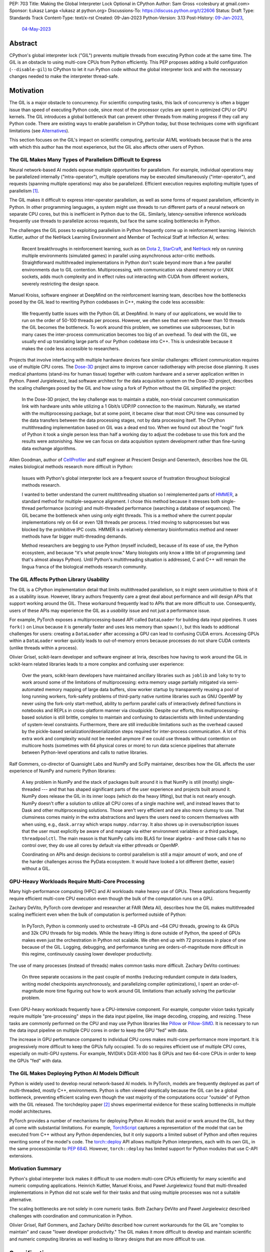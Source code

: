 PEP: 703
Title: Making the Global Interpreter Lock Optional in CPython
Author: Sam Gross <colesbury at gmail.com>
Sponsor: Łukasz Langa <lukasz at python.org>
Discussions-To: https://discuss.python.org/t/22606
Status: Draft
Type: Standards Track
Content-Type: text/x-rst
Created: 09-Jan-2023
Python-Version: 3.13
Post-History: `09-Jan-2023 <https://discuss.python.org/t/22606>`__,
              `04-May-2023 <https://discuss.python.org/t/26503>`__


Abstract
========

CPython's global interpreter lock ("GIL") prevents multiple threads
from executing Python code at the same time.  The GIL is an obstacle
to using multi-core CPUs from Python efficiently.  This PEP proposes
adding a build configuration (``--disable-gil``) to CPython to let it
run Python code without the global interpreter lock and with the
necessary changes needed to make the interpreter thread-safe.

Motivation
==========

The GIL is a major obstacle to concurrency.  For scientific computing
tasks, this lack of concurrency is often a bigger issue than speed of
executing Python code, since most of the processor cycles are spent
in optimized CPU or GPU kernels.  The GIL introduces a global
bottleneck that can prevent other threads from making progress if
they call any Python code.  There are existing ways to enable
parallelism in CPython today, but those techniques come with
significant limitations (see `Alternatives`_).

This section focuses on the GIL's impact on scientific computing,
particular AI/ML workloads because that is the area with which this
author has the most experience, but the GIL also affects other users
of Python.


The GIL Makes Many Types of Parallelism Difficult to Express
------------------------------------------------------------

Neural network-based AI models expose multiple opportunities for
parallelism.  For example, individual operations may be parallelized
internally ("intra-operator"), multiple operations may be executed
simultaneously ("inter-operator"), and requests (spanning multiple
operations) may also be parallelized.  Efficient execution requires
exploiting multiple types of parallelism [#yuemmwang2019]_.

The GIL makes it difficult to express inter-operator parallelism, as
well as some forms of request parallelism, efficiently in Python. In
other programming languages, a system might use threads to run
different parts of a neural network on separate CPU cores, but this is
inefficient in Python due to the GIL. Similarly, latency-sensitive
inference workloads frequently use threads to parallelize across
requests, but face the same scaling bottlenecks in Python.

The challenges the GIL poses to exploiting parallelism in Python
frequently come up in reinforcement learning.  Heinrich Kuttler,
author of the NetHack Learning Environment and Member of Technical
Staff at Inflection AI, writes:

  Recent breakthroughs in reinforcement learning, such as on `Dota
  2`_, `StarCraft`_, and `NetHack`_ rely on running multiple
  environments (simulated games) in parallel using asynchronous
  actor-critic methods. Straightforward multithreaded implementations
  in Python don't scale beyond more than a few parallel environments
  due to GIL contention. Multiprocessing, with communication via
  shared memory or UNIX sockets, adds much complexity and in effect
  rules out interacting with CUDA from different workers, severely
  restricting the design space.

.. _Dota 2: https://openai.com/five/
.. _StarCraft: https://www.deepmind.com/blog/alphastar-grandmaster-level-in-starcraft-ii-using-multi-agent-reinforcement-learning
.. _NetHack: https://ai.facebook.com/blog/nethack-learning-environment-to-advance-deep-reinforcement-learning/

Manuel Kroiss, software engineer at DeepMind on the reinforcement
learning team, describes how the bottlenecks posed by the GIL lead to
rewriting Python codebases in C++, making the code less accessible:

  We frequently battle issues with the Python GIL at DeepMind. In many
  of our applications, we would like to run on the order of 50-100
  threads per process. However, we often see that even with fewer
  than 10 threads the GIL becomes the bottleneck. To work around this
  problem, we sometimes use subprocesses, but in many cases the
  inter-process communication becomes too big of an overhead.  To
  deal with the GIL, we usually end up translating large parts of our
  Python codebase into C++. This is undesirable because it makes the
  code less accessible to researchers.


Projects that involve interfacing with multiple hardware devices face
similar challenges: efficient communication requires use of multiple
CPU cores.  The `Dose-3D`_ project aims to improve cancer
radiotherapy with precise dose planning.  It uses medical phantoms
(stand-ins for human tissue) together with custom hardware and a
server application written in Python.  Paweł Jurgielewicz, lead
software architect for the data acquisition system on the Dose-3D
project, describes the scaling challenges posed by the GIL and how
using a fork of Python without the GIL simplified the project:

  In the Dose-3D project, the key challenge was to maintain a stable,
  non-trivial concurrent communication link with hardware units while
  utilizing a 1 Gbit/s UDP/IP connection to the maximum. Naturally,
  we started with the multiprocessing package, but at some point, it
  became clear that most CPU time was consumed by the data transfers
  between the data processing stages, not by data processing itself.
  The CPython multithreading implementation based on GIL was a dead
  end too. When we found out about the "nogil" fork of Python it took
  a single person less than half a working day to adjust the codebase
  to use this fork and the results were astonishing. Now we can focus
  on data acquisition system development rather than fine-tuning data
  exchange algorithms.

.. _Dose-3D: https://dose3d.fis.agh.edu.pl/en/projekt-dose-3d-z-programu-team-net-fnp-eng/


Allen Goodman, author of `CellProfiler`_ and staff engineer at
Prescient Design and Genentech, describes how the GIL makes
biological methods research more difficult in Python:

  Issues with Python's global interpreter lock are a frequent source
  of frustration throughout biological methods research.

  I wanted to better understand the current multithreading situation
  so I reimplemented parts of `HMMER`_, a standard method for
  multiple-sequence alignment. I chose this method because it
  stresses both single-thread performance (scoring) and
  multi-threaded performance (searching a database of sequences). The
  GIL became the bottleneck when using only eight threads. This is a
  method where the current popular implementations rely on 64 or
  even 128 threads per process. I tried moving to subprocesses but
  was blocked by the prohibitive IPC costs.  HMMER is a relatively
  elementary bioinformatics method and newer methods have far bigger
  multi-threading demands.

  Method researchers are begging to use Python (myself included),
  because of its ease of use, the Python ecosystem, and because "it's
  what people know."  Many biologists only know a little bit of
  programming (and that's almost always Python). Until Python's
  multithreading situation is addressed, C and C++ will remain the
  lingua franca of the biological methods research community.

.. _CellProfiler: https://cellprofiler.org/
.. _HMMER: http://hmmer.org/


The GIL Affects Python Library Usability
----------------------------------------

The GIL is a CPython implementation detail that limits multithreaded
parallelism, so it might seem unintuitive to think of it as a
usability issue.  However, library authors frequently care a great
deal about performance and will design APIs that support working
around the GIL.  These workaround frequently lead to APIs that are
more difficult to use.  Consequently, users of these APIs may
experience the GIL as a *usability* issue and not just a performance
issue.

For example, PyTorch exposes a multiprocessing-based API called
``DataLoader`` for building data input pipelines.  It uses ``fork()``
on Linux because it is generally faster and uses less memory
than ``spawn()``, but this leads to additional challenges for users:
creating a ``DataLoader`` after accessing a GPU can lead to confusing
CUDA errors.  Accessing GPUs within a ``DataLoader`` worker quickly
leads to out-of-memory errors because processes do not share CUDA
contexts (unlike threads within a process).

Olivier Grisel, scikit-learn developer and software engineer at Inria,
describes how having to work around the GIL in scikit-learn related
libraries leads to a more complex and confusing user experience:

  Over the years, scikit-learn developers have maintained ancillary
  libraries such as ``joblib`` and ``loky`` to try to work around some
  of the limitations of multiprocessing: extra memory usage partially
  mitigated via semi-automated memory mapping of large data buffers,
  slow worker startup by transparently reusing a pool of long
  running workers, fork-safety problems of third-party native runtime
  libraries such as GNU OpenMP by never using the fork-only
  start-method, ability to perform parallel calls of interactively
  defined functions in notebooks and REPLs in cross-platform manner
  via cloudpickle. Despite our efforts, this multiprocessing-based
  solution is still brittle, complex to maintain and confusing to
  datascientists with limited understanding of system-level
  constraints. Furthermore, there are still irreducible limitations
  such as the overhead caused by the pickle-based
  serialization/deserialization steps required for inter-process
  communication. A lot of this extra work and complexity would not be
  needed anymore if we could use threads without contention on
  multicore hosts (sometimes with 64 physical cores or more) to run
  data science pipelines that alternate between Python-level
  operations and calls to native libraries.

Ralf Gommers, co-director of Quansight Labs and NumPy and SciPy
maintainer, describes how the GIL affects the user experience of
NumPy and numeric Python libraries:

  A key problem in NumPy and the stack of packages built around it is
  that NumPy is still (mostly) single-threaded --- and that has shaped
  significant parts of the user experience and projects built around
  it. NumPy does release the GIL in its inner loops (which do the
  heavy lifting), but that is not nearly enough. NumPy doesn't offer
  a solution to utilize all CPU cores of a single machine well, and
  instead leaves that to Dask and other multiprocessing solutions.
  Those aren't very efficient and are also more clumsy to use. That
  clumsiness comes mainly in the extra abstractions and layers the
  users need to concern themselves with when using, e.g.,
  ``dask.array`` which wraps ``numpy.ndarray``. It also shows up in
  oversubscription issues that the user must explicitly be aware of
  and manage via either environment variables or a third package,
  ``threadpoolctl``. The main reason is that NumPy calls into BLAS
  for linear algebra - and those calls it has no control over, they
  do use all cores by default via either pthreads or OpenMP.

  Coordinating on APIs and design decisions to control parallelism is
  still a major amount of work, and one of the harder challenges
  across the PyData ecosystem. It would have looked a lot different
  (better, easier) without a GIL.


GPU-Heavy Workloads Require Multi-Core Processing
-------------------------------------------------

Many high-performance computing (HPC) and AI workloads make heavy use
of GPUs.  These applications frequently require efficient multi-core
CPU execution even though the bulk of the computation runs on a GPU.

Zachary DeVito, PyTorch core developer and researcher at FAIR
(Meta AI), describes how the GIL makes multithreaded scaling
inefficient even when the bulk of computation is performed outside of
Python:

  In PyTorch, Python is commonly used to orchestrate ~8 GPUs and ~64
  CPU threads, growing to 4k GPUs and 32k CPU threads for big models.
  While the heavy lifting is done outside of Python, the speed of
  GPUs makes even just the orchestration in Python not scalable. We
  often end up with 72 processes in place of one because of the GIL.
  Logging, debugging, and performance tuning are orders-of-magnitude
  more difficult in this regime, continuously causing lower developer
  productivity.

The use of many processes (instead of threads) makes common tasks more
difficult. Zachary DeVito continues:

  On three separate occasions in the past couple of months
  (reducing redundant compute in data loaders, writing model
  checkpoints asynchronously, and parallelizing compiler
  optimizations), I spent an order-of-magnitude more time figuring
  out how to work around GIL limitations than actually solving the
  particular problem.

Even GPU-heavy workloads frequently have a CPU-intensive component.
For example, computer vision tasks typically require
multiple "pre-processing" steps in the data input pipeline, like
image decoding, cropping, and resizing.  These tasks are commonly
performed on the CPU and may use Python libraries like `Pillow`_
or `Pillow-SIMD`_.  It is necessary to run the data input pipeline
on multiple CPU cores in order to keep the GPU "fed" with data.

The increase in GPU performance compared to individual CPU cores makes
multi-core performance more important.  It is progressively more
difficult to keep the GPUs fully occupied.  To do so requires efficient
use of multiple CPU cores, especially on multi-GPU systems.  For
example, NVIDIA's DGX-A100 has 8 GPUs and two 64-core CPUs in order to
keep the GPUs "fed" with data.

.. _Pillow: https://pillow.readthedocs.io/en/stable/
.. _Pillow-SIMD: https://github.com/uploadcare/pillow-simd


The GIL Makes Deploying Python AI Models Difficult
--------------------------------------------------

Python is widely used to develop neural network-based AI models.  In
PyTorch, models are frequently deployed as part of multi-threaded,
mostly C++, environments.  Python is often viewed skeptically
because the GIL can be a global bottleneck, preventing efficient
scaling even though the vast majority of the computations
occur "outside" of Python with the GIL released.  The torchdeploy
paper [#torchdeploy]_ shows experimental evidence for these scaling
bottlenecks in multiple model architectures.

PyTorch provides a number of mechanisms for deploying Python AI
models that avoid or work around the GIL, but they all come with
substantial limitations.  For example, `TorchScript
<https://pytorch.org/docs/stable/jit.html>`_ captures a
representation of the model that can be executed from C++ without any
Python dependencies, but it only supports a limited subset of Python
and often requires rewriting some of the model's code.  The
`torch::deploy <https://pytorch.org/docs/stable/package.html>`_ API
allows multiple Python interpreters, each with its own GIL, in the
same process(similar to :pep:`684`).  However, ``torch::deploy`` has
limited support for Python modules that use C-API extensions.


Motivation Summary
------------------

Python's global interpreter lock makes it difficult to use modern
multi-core CPUs efficiently for many scientific and numeric computing
applications.  Heinrich Kuttler, Manuel Kroiss, and Paweł
Jurgielewicz found that multi-threaded implementations in Python did
not scale well for their tasks and that using multiple processes
was not a suitable alternative.

The scaling bottlenecks are not solely in core numeric tasks. Both
Zachary DeVito and Paweł Jurgielewicz described challenges with
coordination and communication in Python.

Olivier Grisel, Ralf Gommers, and Zachary DeVito described how current
workarounds for the GIL are "complex to maintain" and cause "lower
developer productivity."  The GIL makes it more difficult to develop
and maintain scientific and numeric computing libraries as well
leading to library designs that are more difficult to use.



Specification
=============

Build Configuration Changes
---------------------------

The global interpreter lock will remain the default for CPython builds
and python.org downloads. A new build configuration flag,
``--disable-gil`` will be added to the configure script that will build
CPython with support for running without the global interpreter lock.

When built with ``--disable-gil``, CPython will define the ``Py_NOGIL``
macro in Python/patchlevel.h.  The ABI tag will include the letter "t"
(for "threading").

The ``--disable-gil`` builds of CPython will still support optionally
running with the GIL enabled at runtime (see `PYTHONGIL Environment
Variable`_ and `Py_mod_gil Slot`_).

Overview of CPython Changes
---------------------------

Removing the global interpreter lock requires substantial changes to
CPython internals, but relatively few changes to the public Python
and C APIs. This section describes the required changes to the
CPython implementation followed by the proposed API changes.

The implementation changes can be grouped into the following four
categories:

* Reference counting
* Memory management
* Container thread-safety
* Locking and atomic APIs

Reference Counting
------------------

Removing the GIL requires changes to CPython's
reference counting implementation to make it thread-safe.
Furthermore, it needs to have low execution overhead and allow for
efficient scaling with multiple threads. This PEP proposes a
combination of three techniques to address these constraints. The
first is a switch from plain non-atomic reference counting to biased
reference counting, which is a thread-safe reference counting
technique with lower execution overhead than plain atomic reference
counting. The other two techniques are immortalization and a limited
form of deferred reference counting; they address some of the
multi-threaded scalability issues with reference counting by avoiding
some reference count modifications.

Biased reference counting (BRC) is a technique first described in 2018
by Jiho Choi, Thomas Shull, and Josep Torrellas [#brc]_. It is based on the
observation that most objects are only accessed by a single thread,
even in multi-threaded programs. Each object is associated with an
owning thread (the thread that created it). Reference counting
operations from the owning thread use non-atomic instructions to
modify a "local" reference count. Other threads use atomic
instructions to modify a "shared" reference count. This design avoids
many atomic read-modify-write operations that are expensive on
contemporary processors.

The implementation of BRC proposed in this PEP largely matches the
original description of biased reference counting, but differs in
details like the size of reference counting fields and special bits in
those fields. BRC requires storing three pieces of information in each
object's header: the "local" reference count, the "shared" reference
count, and the identifier of the owning thread.  The BRC paper packs
these three things into a single 64-bit field.  This PEP proposes using
three separate fields in each object's header to avoid potential issues
due to reference count overflow.  Additionally, the PEP supports a
faster deallocation path that avoids an atomic operation in the common
case.

The proposed ``PyObject`` struct (also called ``struct _object``) is
below:

.. code-block:: c

  struct _object {
    _PyObject_HEAD_EXTRA
    uintptr_t ob_tid;         // owning thread id (4-8 bytes)
    uint16_t __padding;       // reserved for future use (2 bytes)
    PyMutex ob_mutex;         // per-object mutex (1 byte)
    uint8_t ob_gc_bits;       // GC fields (1 byte)
    uint32_t ob_ref_local;    // local reference count (4 bytes)
    Py_ssize_t ob_ref_shared; // shared reference count and state bits (4-8 bytes)
    PyTypeObject *ob_type;
  };

The ``ob_tid``, ``ob_ref_local``, and ``ob_ref_shared`` are used by
the biased reference counting implementation.  The ``ob_gc_bits`` field
is used store garbage collection flags that were previously stored in
``PyGC_Head`` (see `Garbage Collection (Cycle Collection)`_).  The
``ob_mutex`` field provides a per-object lock in a single byte.



Immortalization
'''''''''''''''

Some objects, such as interned strings, small integers, statically
allocated PyTypeObjects, and the ``True``, ``False``, and ``None``
objects stay alive for the lifetime of the program. These objects are
marked as immortal by setting the local reference count field
(``ob_ref_local``) to ``UINT32_MAX``.

The ``Py_INCREF`` and ``Py_DECREF`` macros are no-ops for immortal
objects.  This avoids contention on the reference count fields of
these objects when multiple threads access them concurrently.

This proposed immortalization scheme is very similar to :pep:`683`,
adopted in Python 3.12, but with slightly different bit representation
in the reference count fields for immortal objects in order to work
with biased reference counting and deferred reference counting.  See
also `Why Not Use PEP 683 Immortalization?`_.

Biased Reference Counting
'''''''''''''''''''''''''

Biased reference counting has a fast-path for objects "owned" by the
current thread and a slow-path for other objects.  Ownership is
indicated by the ``ob_tid`` field.  Determining the thread id requires
platform specific code [#tid]_.  A value of ``0`` in ``ob_tid``
indicates that the object is not owned by any thread.

The ``ob_ref_local`` field stores the local reference count and two
flags.  The two most significant bits are used to indicate the object
is immortal or uses deferred reference counting (see `Deferred
reference counting`_).

The ``ob_ref_shared`` field stores the shared reference count.  The
two *least* significant bits are used to store the reference
counting state.  The shared reference count is therefore shifted left by
two.  The ``ob_ref_shared`` field uses the least significant bits
because the shared reference count can be temporarily negative; increfs
and decrefs may not be balanced between threads.

The possible reference counting states are listed below:

* ``0b00`` - default
* ``0b01`` - weakrefs
* ``0b10`` - queued
* ``0b11`` - merged

The states form a progression: during their lifecycle, objects may
transition to any numerically higher state.  Objects can only be
deallocated from the "default" and "merged" states.  Other states must
transition to the "merged" state before deallocation.  Transitioning
states requires an atomic compare-and-swap on the ``ob_ref_shared``
field.

Default (``0b00``)
""""""""""""""""""

Objects are initially created in the default state.  This is the only
state that allows for the quick deallocation code path.  Otherwise, the
thread must merge the local and shared reference count fields, which
requires an atomic compare-and-swap.

This quick deallocation code path would not be thread-safe with
concurrent dereferencing of weakrefs, so the first time a weak
reference is created, the object is transitioned to the "weakrefs"
state if it is currently in the "default" state.

Similarly, the quick deallocation code path would not be thread-safe
with the lockless list and dictionary accesses (see `Optimistically
Avoiding Locking`_), so the first time a non-owning thread thread
attempts to retrieve an object in the "default" state it falls back to
the slower locking code path and transitions the object to
the "weakrefs" state.


Weakrefs (``0b01``)
"""""""""""""""""""

Objects in weakref and higher states support dereferencing weakrefs
as well as the lockless list and dictionary access by non-owning
threads.  They require transitioning to the merged state before
deallocation, which is more expensive than the quick deallocation code
path supported by the "default" state.


Queued (``0b10``)
""""""""""""""""""

The queued state indicates that the a non-owning thread has requested
that the reference count fields be merged.  This can happen when the
shared reference count becomes negative (due to an imbalance between
increfs and decrefs between threads).  The object is inserted into the
owning thread's queue of objects to be merged.  The owning thread is
notified via the ``eval_breaker`` mechanism.  In practice, this
operation is rare.  Most objects are only accessed by a single thread
and those objects accessed by multiple threads rarely have negative
shared reference counts.

If the owning thread has terminated, the acting thread immediately
merges the local and shared reference count fields and transitions to
the merged state.


Merged (``0b11``)
"""""""""""""""""

The merged state indicates that the object is not owned by any thread.
The ``ob_tid`` field is zero in this state and ``ob_ref_local`` is not
used.  Once the shared reference count reaches zero, the object can
be deallocated from the merged state.


Reference counting pseudo-code
""""""""""""""""""""""""""""""


The proposed ``Py_INCREF`` and ``Py_DECREF`` operation should behave
as follows (using C-like pseudo-code):

.. code-block:: c

  // low two bits of "ob_ref_shared" are used for flags
  #define _Py_SHARED_SHIFT 2

  void Py_INCREF(PyObject *op)
  {
    uint32_t new_local = op->ob_ref_local + 1;
    if (new_local == 0)
      return;  // object is immortal
    if (op->ob_tid == _Py_ThreadId())
      op->ob_ref_local = new_local;
    else
      atomic_add(&op->ob_ref_shared, 1 << _Py_SHARED_SHIFT);
  }

  void Py_DECREF(PyObject *op)
  {
    if (op->ob_ref_local == _Py_IMMORTAL_REFCNT) {
      return;  // object is immortal
    }
    if (op->ob_tid == _Py_ThreadId()) {
      op->ob_ref_local -= 1;
      if (op->ob_ref_local == 0) {
        _Py_MergeZeroRefcount(); // merge refcount
      }
    }
    else {
      _Py_DecRefShared(); // slow path
    }
  }

  void _Py_MergeZeroRefcount(PyObject *op)
  {
    if (op->ob_ref_shared == 0) {
      // quick deallocation code path (common case)
      op->ob_tid = 0;
      _Py_Dealloc(op);
    }
    else {
      // slower merging path not shown
    }
  }

The reference implementation [#nogil312]_ contains implementations of
``_Py_MergeZeroRefcount`` and ``_Py_DecRefShared``.

Note that the above is pseudocode: in practice, the implementation
should use "relaxed atomics" to access ``ob_tid`` and
``ob_ref_local`` to avoid undefined behavior in C and C++.


Deferred Reference Counting
'''''''''''''''''''''''''''

A few types of objects, such as top-level functions, code objects,
modules, and methods, tend to be frequently accessed by many threads
concurrently.  These objects don't necessarily live for the lifetime of
the program, so immortalization is not a good fit. This PEP proposes a
limited form of deferred reference counting to avoid contention on
these objects' reference count fields in multi-threaded programs.

Typically, the interpreter modifies objects' reference counts as they
are pushed to and popped from the interpreter's stack. The
interpreter skips these reference counting operations for objects
that use deferred reference counting.  Objects that support deferred
reference counting are marked by setting the two most significant
bits in the local reference count field to one.

Because some reference counting operations are skipped, the reference
count fields no longer reflect the true number of references to these
objects.  The true reference count is the sum of the reference count
fields plus any skipped references from each thread's interpreter
stack.  The true reference count can only be safely computed when all
threads are paused during cyclic garbage collection.  Consequently,
objects that use deferred reference counting can only be deallocated
during garbage collection cycles.

Note that the objects that use deferred reference counting already
naturally form reference cycles in CPython, so they would typically be
deallocated by the garbage collector even without deferred reference
counting. For example, top-level functions and modules form a reference
cycle as do methods and type objects.


Garbage Collector Modifications for Deferred Reference Counting
'''''''''''''''''''''''''''''''''''''''''''''''''''''''''''''''

The tracing garbage collector finds and deallocates unreferenced
objects.  Currently, the tracing garbage collector only finds
unreferenced objects that are part of a reference cycle. With
deferred reference counting, the tracing garbage collector will also
find and collect some unreferenced objects that may not be part of
any reference cycle, but whose collection has been delayed due to
deferred reference counting. This requires that all objects that
support deferred reference counting also have a corresponding type
object that supports tracing garbage collection (through the
``Py_TPFLAGS_HAVE_GC`` flag). Additionally, the garbage collector
will need to traverse each thread's stack to add references to the GC
reference count at the start of each collection.

Reference Counting Type Objects
'''''''''''''''''''''''''''''''

Type objects (``PyTypeObject``) use a mix of reference counting
techniques. Statically allocated type objects are immortalized because
the objects already live for the lifetime of the program.  Heap type
objects use deferred reference counting in combination with per-thread
reference counting.  Deferred reference counting is not sufficient to
address the multi-threaded scaling bottlenecks with heap types because
most references to heap types are from object instances, not references
on the interpreter stack.

To address this, heap type reference counts are partially stored in a
distributed manner in per-thread arrays.  Every thread stores an
array of local reference counts for each heap type object.  Heap type
objects are assigned a unique number that determines its position in
the local reference count arrays.  A heap type's true reference count
is the sum of its entries in the per-thread arrays, plus the reference
count on the ``PyTypeObject``, plus any deferred references in the
interpreter stack.

Threads may grow their own type reference count arrays as needed when
incrementing or decrementing the local reference count of a type
object.

Use of the per-thread reference count arrays is limited to a few
places:

* ``PyType_GenericAlloc(PyTypeObject *type, Py_ssize_t nitems)``:
  Increments the current thread's local reference count for ``type``,
  if it is a heap type.
* ``subtype_dealloc(PyObject *self)``: Decrements the current thread's
  local reference count for ``self->ob_type``, if the type is a heap
  type.
* ``gcmodule.c``: Adds each thread's local reference counts to the
  ``gc_refs`` count for the corresponding heap type object.

Additionally, when a thread terminates, it adds any non-zero local
reference counts to each type object's own reference count field.


Memory Management
-----------------

CPython currently uses an internal allocator, pymalloc, which is
optimized for small object allocation.  The pymalloc implementation is
not thread-safe without the GIL.  This PEP proposes replacing pymalloc
with mimalloc, a general-purpose thread-safe allocator with good
performance, including for small allocations.

Using mimalloc, with some modifications, also addresses two other
issues related to removing the GIL.  First, traversing the internal
mimalloc structures allows the garbage collector to find all Python
objects without maintaining a linked list.  This is described in more
detail in the garbage collection section.  Second, mimalloc heaps and
allocations based on size class enable collections like dict to
generally avoid acquiring locks during read-only operations. This is
described in more detail in the collection thread-safety section.

CPython already requires that objects that support garbage collection
use the GC allocator APIs (typically indirectly by calling
``PyType_GenericAlloc``). This PEP would add additional requirements
to the use of the Python allocator APIs. First, Python objects must
be allocated through object allocation APIs, such as
``PyType_GenericAlloc``, ``PyObject_Malloc``, or other Python APIs
that wrap those calls. Python objects should not be allocated through
other APIs, such as raw calls to C's malloc or the C++ new operator.
Additionally, ``PyObject_Malloc`` should be used only for allocating
Python objects; it should not be used for allocating buffers,
storages, or other data structures that are not PyObjects. 

This PEP also imposes restrictions on the pluggable allocator API
(``PyMem_SetAllocator``). When compiling without the GIL, allocators
set using this API must eventually delegate the allocation to the
corresponding underlying allocator, such as ``PyObject_Malloc``, for
Python object allocations. This allows for allocators that "wrap"
underlying allocators, such as Python's tracemalloc and debug
allocator, but not for wholly replacing the allocator.


CPython Free Lists
''''''''''''''''''

CPython makes use of free lists to speed up the allocation of small,
frequently allocated objects like tuples and numbers.  These free
lists are moved to ``PyThreadState`` from per-interpreter state.



Garbage Collection (Cycle Collection)
-------------------------------------

The CPython garbage collector requires the following changes to work
with this proposal:

* Use of "stop-the-world" to provide thread-safety guarantees that
  were previously provided by the GIL.
* Elimination of generational garbage collection in favor of
  non-generational collector.
* Integration with deferred reference counting and biased reference
  counting.

Additionally, the above changes enable removing the
``_gc_prev`` and ``_gc_next`` fields from GC objects.  The GC bits
that stored the tracked, finalized, and unreachable states are moved
to the ``ob_gc_bits`` field in the PyObject header.

Stop-the-World
''''''''''''''

The CPython cycle garbage collector currently relies on the global
interpreter lock to prevent other threads from accessing Python
objects while the collector finds cycles.  The GIL is never released
during the cycle-finding routine, so the collector can rely on
stable (i.e., unchanging) reference counts and references for the
duration of that routine. However, following cycle detection, the GIL
may be temporarily released while calling objects' finalizers and
clear (``tp_clear``) functions, allowing other threads to run in an
interleaved fashion.

When running without the GIL, the implementation needs a way to ensure
that reference counts remain stable during cycle detection. Threads
running Python code must be paused to ensure that references and
reference counts remain stable. Once the cycles are identified, other
threads are resumed.

The current CPython cyclic garbage collector involves two
cycle-detection passes during each garbage collection cycle.
Consequently, this requires two stop-the-world pauses when running the
garbage collector without the GIL.  The first cycle-detection pass
identifies cyclic trash. The second pass runs after finalizers to
identify which objects still remain unreachable.  Note that other
threads are resumed before finalizers and ``tp_clear`` functions are
called to avoid introducing potential deadlocks that are not present in
the current CPython behavior.

Thread States
'''''''''''''

To support pausing threads for garbage collection, the PyThreadState
gets a new "status" field. Like the other fields in PyThreadState,
the status field is not part of the public CPython API. The status
field may be in one of three states:

* ``ATTACHED``
* ``DETACHED``
* ``GC``

The ``ATTACHED`` and ``DETACHED`` states correspond closely to
acquiring and releasing the global interpreter lock. When compiling
without the GIL, functions that previously acquired the GIL instead
transition the thread state to ``ATTACHED``, and functions that
previously released the GIL transition the thread state
to ``DETACHED``. Just as threads previously needed to acquire the
GIL before accessing or modifying Python objects, they now must be in
the ``ATTACHED`` state before accessing or modifying Python
objects. Since the same public C-API functions "attach" the thread as
previously acquired the GIL (e.g., ``PyEval_RestoreThread``), the
requirements for thread initialization in extensions remain the same.
The substantial difference is that multiple threads can be in the
attached state simultaneously, while previously only one thread could
acquire the GIL at a time.

During stop-the-world pauses, the thread performing garbage collection
needs to ensure that no other thread is accessing or modifying Python
objects.  All other threads must be in the "GC" state. The garbage
collection thread can transition other threads from the ``DETACHED``
state to the GC state using an atomic compare-and-swap operation on
the status field. Threads in the ``ATTACHED`` state are requested to
pause themselves and set their status to "GC", using the
existing "eval breaker" mechanism. At the end of the stop-the-world
pause, all threads in the "GC" state are set to ``DETACHED`` and
woken up if they are paused. Threads that were previously attached
(i.e., executing Python bytecode) can re-attach (set their thread
states to ``ATTACHED``) and resume executing Python code. Threads
that were previously ``DETACHED`` ignore the notification.

Generations
'''''''''''

The existing Python garbage collector uses three generations.  When
compiling without the GIL, the garbage collector will only use a single
generation (i.e., it will be non-generational).  The primary reason for
this change is to reduce the impact of the stop-the-world pauses in
multithreaded applications.  Frequent stop-the-world pauses for
collecting the young generation would have more of an impact on
multi-threaded applications than less frequent collections.


Integration With Deferred and Biased Reference Counting
'''''''''''''''''''''''''''''''''''''''''''''''''''''''

To find unreferenced objects, the cyclic garbage collector computes
the difference between the number of incoming references and the
object's reference count.  This difference is called ``gc_refs`` and
is stored in the ``_gc_prev`` field.  If ``gc_refs`` is greater than
zero, then the object is guaranteed to be alive (i.e., not cyclic
trash). If ``gc_refs`` is zero, then the object is only alive if it
is transitively referenced by another live object. When computing
this difference, the collector should traverse each thread's stack,
and for every deferred reference, increment the ``gc_refs`` for the
referred object. Since generator objects also have stacks with
deferred references, the same procedure is applied to each
generator's stack.

Python unit tests commonly use ``gc.collect()`` to ensure that any
unreferenced objects are destructed and their finalizers run.  Since
biased reference counting can delay the destruction of some objects
that are referenced by multiple threads, it's convenient to ensure
that those objects are destructed during garbage collection, even
though they may not be part of any reference cycles.  While other
threads are paused, the garbage collector thread should merge the
reference counts for any queued objects, but not call any destructors
even if the combined reference count is zero. (Calling destructors
while other threads are paused risks introducing deadlocks.) Once
other threads are resumed, the GC thread should call ``_Py_Dealloc``
on those objects with a zero merged reference count.

Container Thread-Safety
-----------------------

In CPython, the global interpreter lock protects against corruption of
internal interpreter states when multiple threads concurrently access
or modify Python objects.  For example, if multiple threads
concurrently modify the same list, the GIL ensures that the length of
the list (``ob_size``) accurately matches the number of elements, and
that the reference counts of each element accurately reflect the
number of references to those elements. Without the GIL --- and
absent other changes --- concurrent modifications would corrupt those
fields and likely lead to program crashes.

The GIL does not necessarily ensure that operations are atomic or
remain correct when multiple operations occur concurrently. For
example, ``list.extend(iterable)`` may not appear atomic if the
iterable has an iterator implemented in Python (or releases the GIL
internally). Similarly, ``list.remove(x)`` can remove the wrong
object if it overlaps with another operation that modifies the list,
depending on the implementation of the equality operator.  Still, the
GIL ensures that some operations are effectively atomic. For example,
the constructor ``list(set)`` atomically copies the items of the set
to a new list, and some code relies on that copy being atomic
(i.e., having a snapshot of the items in the set). This PEP preserves
that property.

This PEP proposes using per-object locks to provide many of the same
protections that the GIL provides.  For example, every list,
dictionary, and set will have an associated lightweight lock.  All
operations that modify the object must hold the object's lock.  Most
operations that read from the object should acquire the object's lock
as well; the few read operations that can proceed without holding a
lock are described below.

Per-object locks with critical sections provide weaker protections
than the GIL. Because the GIL doesn't necessarily ensure that
concurrent operations are atomic or correct, the per-object locking
scheme also cannot ensure that concurrent operations are atomic or
correct. Instead, per-object locking aims for similar protections as
the GIL, but with mutual exclusion limited to individual objects.

Most operations on an instance of a container type require locking
that object. For example:

* ``list.append``, ``list.insert``, ``list.repeat``,
  ``PyList_SetItem``
* ``dict.__setitem__``, ``PyDict_SetItem``
* ``list.clear``, ``dict.clear``
* ``list.__repr__``, ``dict.__repr__``, etc.
* ``list.extend(iterable)``
* ``setiter_iternext``

Some operations operate directly on two container objects, with
knowledge about both containers' internal structure.  For example,
there are internal specializations of ``list.extend(iterable)`` for
specific iterable types, like ``set``. These operations need to lock
both container objects because they access the internals of both
objects simultaneously.  Note that the generic implementation of
``list.extend`` only needs to lock one object (the list) because the
other object is accessed indirectly through the thread-safe iterator
API.  Operations that lock two containers are:

* ``list.extend(list)``, ``list.extend(set)``, ``list.extend
  (dictitems)``, and other specializations where the implementation
  is specialized for argument type.
* ``list.concat(list)``
* ``list.__eq__(list)``, ``dict.__eq__(dict)``

Some simple operations can be implemented directly with atomic
accesses and do not need locks because they only access a single
field.  These operations include:

* ``len(list)`` i.e., ``list_length(PyListObject *a)``
* ``len(dict)``
* ``len(set)``

A select few operations optimistically avoid locking to improve
performance. These require special implementations and cooperation
from the memory allocator:

* ``list[idx]`` (``list_subscript``)
* ``dict[key]`` (``dict_subscript``)
* ``listiter_next``, ``dictiter_iternextkey/value/item``
* ``list.contains``

Borrowed References
'''''''''''''''''''

Per-object locking provides many of the important protections that the
GIL provides, but there are a few cases where it's not sufficient.
For example, code that relies on upgrading a borrowed reference to
an "owned" reference may be unsafe in certain circumstances:

.. code-block:: c

  PyObject *item = PyList_GetItem(list, idx);
  Py_INCREF(item);

The GIL ensures that no other thread can modify the list in between
the access and the ``Py_INCREF`` call. Without the GIL -- even with
per-object locking -- another thread might modify the list leading to
``item`` being freed between the access and the ``Py_INCREF`` call.

The problematic borrowed reference APIs are supplemented with
functions that return "new references" but are otherwise
equivalent: 

* ``PyList_FetchItem(list, idx)`` for ``PyList_GetItem``
* ``PyDict_FetchItem(dict, key)`` for ``PyDict_GetItem``
* ``PyWeakref_FetchObject`` for ``PyWeakref_GetObject``

Note that some APIs that return borrowed references, such as
``PyTuple_GetItem``, are not problematic because tuples are
immutable. Similarly, not all uses of the above APIs are problematic.
For example, ``PyDict_GetItem`` is often used for parsing keyword
argument dictionaries in function calls; those keyword argument
dictionaries are effectively private (not accessible by other
threads).

Python Critical Sections
''''''''''''''''''''''''

Straightforward per-object locking could introduce deadlocks that were
not present when running with the GIL.  Threads may hold locks for
multiple objects simultaneously because Python operations can nest.
Operations on objects can invoke operations on other objects,
acquiring multiple per-object locks.  If threads try to acquire the
same locks in different orders, they will deadlock.

This PEP proposes a scheme called "Python critical sections" to
implicitly release per-object locks to avoid deadlocks.  To
understand the scheme, we first introduce a general approach to avoid
deadlocks, and then propose a refinement of that approach with better
performance.

One way to avoid deadlocks is to allow threads to hold only the lock
(or locks) for a single operation at a time (typically a single lock,
but some operations involve two locks as described above).  When a
thread begins a nested operation it should suspend the locks for any
outer operation: before beginning the nested operation, the locks for
the outer operation are released and when the nested operation
completes, the locks for the outer operation are reacquired.

Additionally, the locks for any active operation should be suspended
around potentially blocking operations, such as I/O (i.e., operations
that would have released the GIL). This is because the interaction
between locks and blocking operations can lead to deadlocks in the
same way as the interaction between multiple locks.

To improve performance, this PEP proposes a variation of the above
scheme that still avoids deadlocks.  Instead of immediately
suspending locks any time a nested operation begins, locks are only
suspended if the thread would block (i.e., would have released the
GIL).  This reduces the number of lock acquisitions and releases for
nested operations, while avoiding deadlocks.

The proposed API for Python critical sections are the following four
macros. These are intended to be public (usable by C-API extensions),
but not part of the limited API:

- ``Py_BEGIN_CRITICAL_SECTION(PyObject *op);``:
  Begins a critical section by acquiring the mutex for the referenced
  object.  If the object is  already locked, then locks for any
  outstanding critical sections are released before this thread waits
  for referenced object to be unlocked.

- ``Py_END_CRITICAL_SECTION;``:
  Ends the most recent operation, unlocking the mutex. The next
  most recent previous critical section (if any) is resumed if it is
  currently suspended.

- ``Py_BEGIN_CRITICAL_SECTION2(PyObject *a, PyObject *b);``:
  Begins a critical section by acquiring the mutexes for two objects.
  To ensure consistent lock ordering, the order of acquisition is
  determined by memory address (i.e., the mutex with lower memory
  address is acquired first). If either mutex is already locked, then
  locks for any outstanding critical sections are released before this
  thread waits for the referenced objects to be unlocked.

- ``Py_END_CRITICAL_SECTION2;``:
  Behaves the same as ``Py_END_CRITICAL_SECTION`` but unlocks two
  objects.

Additionally, when a thread transitions from the ``ATTACHED`` state to
the ``DETACHED`` state, it should suspend any active critical
sections. When transitioning from ``DETACHED`` to ``ATTACHED``, the
most recent suspended critical section, if any, should be resumed.

Note that operations that lock two containers simultaneously need to use
the ``Py_BEGIN_CRITICAL_SECTION2`` macro.  It is not sufficient to nest
two calls to ``Py_BEGIN_CRITICAL_SECTION`` because the inner critical
section may release the locks from the outer critical section.

Optimistically Avoiding Locking
'''''''''''''''''''''''''''''''

A few operations on ``dict`` and ``list`` optimistically avoid
acquiring the per-object locks. They have a fast path operation that
does not acquire locks, but may fall back to a slower operation that
acquires the dictionary's or list's lock when another thread is
concurrently modifying that container.

The operations with an optimistic fast path are:

* ``PyDict_FetchItem/GetItem`` and ``dict.__getitem__``
* ``PyList_FetchItem/GetItem`` and ``list.__getitem__``

Additionally, iterators for ``dict`` and ``list`` use the above
functions so they also optimistically avoid locking when returning
the next item.

There are two motivations for avoiding lock acquisitions in these
functions. The primary reason is that it is necessary for scalable
multi-threaded performance even for simple applications. Dictionaries
hold top-level functions in modules and methods for classes. These
dictionaries are inherently highly shared by many threads in
multi-threaded programs. Contention on these locks in multi-threaded
programs for loading methods and functions would inhibit efficient
scaling in many basic programs.

The secondary motivation for avoiding locking is to reduce overhead
and improve single-threaded performance.  Although lock acquisition
has low overhead compared to most operations, accessing individual
elements of lists and dictionaries are fast operations (so the
locking overhead is comparatively larger) and frequent (so the
overhead has more impact). 

This section describes the challenges with implementing dictionary and
list accesses without locking followed by a description of this PEP's
changes to the Python interpreter required to address those
challenges.

The main challenge is that retrieving an item from a list or
dictionary and incrementing the reference count of that item is not
an atomic operation. In between the time the item is retrieved and
the reference count is incremented, another thread may modify the
list or dictionary, possibly freeing the memory for the previously
retrieved item.

A partial attempt at addressing this issue would be to convert the
reference count increment to a conditional increment, only
incrementing the reference count if it's not zero.  This change is
not sufficient because when a Python object's reference count reaches
zero, the object's destructor is called and the memory storing the
object may be re-used for other data structures or returned to the
operating system.  Instead, this PEP proposes a technique to ensure
that the reference count fields remain valid for the duration of the
access, so that the conditional reference count increment is safe.
This technique requires cooperation from the memory allocator
(mimalloc) as well as changes to the list and dictionary objects. The
proposed technique is similar to read-copy update (RCU) [#rcu]_, a
synchronization mechanism widely used in the Linux kernel.

The current implementation of ``list_item`` (the C function
implementing ``list.__getitem__``) is the following:

.. code-block:: c

    Py_INCREF(a->ob_item[i]);
    return a->ob_item[i];

The proposed implementation uses the conditional increment
(``_Py_TRY_INCREF``) and has additional checks:

.. code-block:: c

  PyObject **ob_item = atomic_load(&a->ob_item);
  PyObject *item = atomic_load(&ob_item[i]);
  if (!item || !_Py_TRY_INCREF(item)) goto retry;
  if (item != atomic_load(&ob_item[i])) {
    Py_DECREF(item);
    goto retry;
  }
  if (ob_item != atomic_load(&a->ob_item)) {
    Py_DECREF(item);
    goto retry;
 }
 return item;


The "retry" subroutine implements the locked fallback path when
concurrent modifications to the list cause the above fast,
non-locking path to fail:

.. code-block:: c

  retry:
    PyObject *item;
    Py_BEGIN_CRITICAL_SECTION(a->ob_mutex);
    item = a->ob_item[i];
    Py_INCREF(item);
    Py_END_CRITICAL_SECTION(a->ob_mutex);
    return item;

The modifications to the ``dict`` implementation are similar, because
the relevant parts of both list and dictionary retrieval involve
loading an item/value from an array at a known index.

The additional checks following the conditional increment are
necessary because the scheme allows immediate re-use of memory,
including the memory that previously held a ``PyObject`` structure or
``list`` or ``dict`` array.  Without these extra checks, the function
might return a Python object that was never in the list, if the
memory occupied by the Python object previously held a different
``PyObject`` whose memory previously stored an item in the list.


Mimalloc Changes for Optimistic ``list`` and ``dict`` Access
''''''''''''''''''''''''''''''''''''''''''''''''''''''''''''

The implementation requires additional constraints to the memory
allocator, including some changes to the mimalloc code.  Some
background on mimalloc's implementation is helpful to understand the
required changes.  Individual allocations from mimalloc are
called "blocks."  Mimalloc "pages" contain consecutive blocks that
are all the same size.  A mimalloc "page" is similar to
a "superblock" in other allocators; it is NOT an operating system
page.  A mimalloc "heap" contains pages of various size classes; each
page belongs to a single heap. If none of the blocks of a page are
allocated, then mimalloc may re-use the page for a different size
class or different heap (i.e., it might reinitialize the page).

The list and dictionary access scheme works by partially restricting
re-use of mimalloc pages so that reference count fields remains valid
for the duration of the access.  The restricted re-use of mimalloc
pages is enforced by having separate heaps for Python objects
[#heaps]_.  This ensures that even if an item is freed during access
and the memory reused for a new object, the new object's reference
count field is placed at the same location in memory.  The reference
count field remains valid (or zero) across allocations.

Python objects that support ``Py_TPFLAGS_MANAGED_DICT`` have their
dictionary and weak reference fields preceding the  ``PyObject``
header, so their reference count fields are at a different offset from
the start of their allocations.  They are stored in a separate mimalloc
heap.  Additionally, non-GC objects are stored in their own heap so
that the GC only has to look at GC objects.  There are therefore three
mimalloc heaps for Python objects, one for non-GC objects, one for GC
objects with managed dictionaries, and one for GC objects without
managed dictionaries.


Mimalloc Page Reuse
'''''''''''''''''''

It is beneficial to keep the restrictions on mimalloc page reuse to a
short period of time to avoid increasing overall memory usage.
Precisely limiting the restrictions to list and dictionary accesses
would minimize memory usage, but would require expensive
synchronizations.  At the other extreme, keeping the restrictions
until the next GC cycle would avoid introducing any extra
synchronizations, but would potentially increase memory usage.

This PEP proposes a system that lies between those two extremes based
on FreeBSD's "GUS" [#gus]_.  It uses a combination of global and
per-thread counters (or "sequence numbers") to coordinate the
determination of when it is safe to reuse an empty mimalloc page for
a different heap or for a different size class, or to return it to
the operating system:

* There is a global write sequence number that monotonically
  increases.
* When a mimalloc page is empty, it's tagged with the current write
  sequence number.  The thread may also atomically increment the
  global write sequence number.
* Each thread has a local read sequence number that records the most
  recent write sequence number it has observed.
* Threads may observe the write sequence number whenever they are not
  in a list or dictionary access.  The reference implementation does
  this in mimalloc's slow-path allocation function.  This is called
  regularly enough to be useful, but not so frequently as to
  introduce significant overhead.
* There is a global read sequence number that stores the minimum of
  all active threads' read sequence numbers.  A thread may update the
  global read sequence number by scanning each threads' local read
  sequence number.  The reference implementation does this before
  allocating a fresh mimalloc page if there are restricted pages
  that could possibly be reused.
* An empty mimalloc page may be reused for a different heap or size
  class when the global read sequence number is larger than the
  page's tag number.

The condition that the global read sequence number is larger than the
page's tag is sufficient because it ensures that any thread that had
a concurrent optimistic list or dictionary access is finished with
that access.  In other words, there are no threads accessing the
empty blocks in the freed page, so the page can be used for any other
purpose or even returned to the operating system.

Optimistic ``dict`` and ``list`` Access Summary
'''''''''''''''''''''''''''''''''''''''''''''''

This PEP proposes a technique for thread-safe list and dictionary
accesses that typically avoids acquiring locks.  This reduces
execution overhead and avoids some multi-threaded scaling bottlenecks
in common operations, like calling functions and methods.  The scheme
works by placing temporary restrictions on mimalloc page reuse to
ensure that objects' reference count fields remain valid after
objects are freed so that conditional reference count increment
operations are safe.  The restrictions are placed on mimalloc pages
instead of on individual objects to improve opportunities for memory
reuse.  The restrictions are lifted as soon as the system can
determine that there are no outstanding accesses involving the empty
mimalloc page.  To determine this, the system uses a combination of
lightweight per-thread sequence counters and also tags pages when
they are empty.  Once each thread's local counter is larger than the
page's tag, it can be reused for any purpose or returned to the
operating system.  The restrictions are also lifted whenever the
cyclic garbage collector runs because the stop-the-world pause
ensures that threads do not have any outstanding references to empty
mimalloc pages.


Specializing Interpreter
------------------------

The specializing interpreter requires some changes to be thread-safe
when running without the GIL:

* Concurrent specializations are prevented by using a mutex.  This
  prevents multiple threads writing to the same inline cache.
* In multi-threaded programs running without the GIL, each bytecode is
  only specialized once.  This prevents a thread from reading a
  partially written inline cache.
* Locking also ensures that cached values of ``tp_version_tag`` and
  ``keys_version`` are consistent with the cached descriptors and other
  values.
* Modifications to inline counters use "relaxed atomics".  In other
  words, some counter decrements may be missed or overwritten, but that
  does not affect correctness.


``Py_mod_gil`` Slot
-------------------

In ``--disable-gil`` builds, when loading an extension, CPython will
check for a new :pep:`489`-style ``Py_mod_gil`` slot.  If the slot is
set to ``Py_mod_gil_not_used``, then extension loading proceeds as
normal. If the slot is not set, the interpreter pauses all threads and
enables the GIL before continuing.  Additionally, the interpreter will
issue a visible warning naming the extension, that the GIL was enabled
(and why) and the steps the user can take to override it.


``PYTHONGIL`` Environment Variable
----------------------------------

In ``--disable-gil`` builds, the user can also override the behavior at
runtime by setting the ``PYTHONGIL`` environment variable. Setting
``PYTHONGIL=0``, forces the GIL to be disabled, overriding the module
slot logic.  Setting ``PYTHONGIL=1``, forces the GIL to be enabled.

The ``PYTHONGIL=0`` override is important because extensions that are
not thread-safe can still be useful in multi-threaded applications. For
example, one may want to use the extension from only a single thread or
guard access by locks.  For context, there are already some extensions
that are not thread-safe even with the GIL, and users already have to
take these sorts of steps.

The ``PYTHONGIL=1`` override is sometimes useful for debugging.


Rationale
=========

Non-Generational Garbage Collection
-----------------------------------

This PEP proposes switching from a generational cyclic garbage
collector to a non-generational collector (when CPython is built
without the GIL). That is equivalent to only having one generation
(the "old" generation). There are two reasons for this proposed
change.

Cyclic garbage collection, even for just the young generation,
requires pausing other threads in the program. The author is
concerned that frequent collections of the young generation would
inhibit efficient scaling in multi-threaded programs. This is a
concern for young generations (but not the old generation) because
the young generations are collected after a fixed number of
allocations, while the collections for the older generation are
scheduled in proportion to the number of live objects in the heap.
Additionally, it is difficult to efficiently keep track of objects in
each generation without the GIL. For example, CPython currently uses
a linked list of objects in each generation. If CPython were to keep
that design, those lists would need to be made thread-safe, and it's
not clear how to do that efficiently.

Generational garbage collection is used to good effect in many other
language runtimes.  For example, many of the Java HotSpot garbage
collector implementations use multiple generations [#hotspotgc]_. In
these runtimes, a young generation is frequently a throughput win:
since a large percentage of the young generation is typically "dead,"
the GC is able to reclaim a large amount memory relative to the
amount of work performed. For example, several Java benchmarks show
over 90% of "young" objects are typically collected [#decapo]_
[#exploitingmemoryjava]_. This is commonly referred to as the "weak
generational hypothesis;" the observation is that most objects die
young. This pattern is reversed in CPython due to the use of
reference counting.  Although most objects still die young, they are
collected when their reference counts reach zero. Objects that
survive to a garbage collection cycle are most likely to remain
alive [#cpythongc]_. This difference means that generational
collection is much less effective in CPython than in many other
language runtimes [#golangc]_.


Optimistic Avoiding Locking in ``dict`` and ``list`` Accesses
-------------------------------------------------------------

This proposal relies on a scheme that mostly avoids acquiring locks
when accessing individual elements in lists and dictionaries.  Note
that this is not "lock free" in the sense of "lock-free"
and "wait-free" algorithms that guarantee forward progress.  It
simply avoids acquiring locks (mutexes) in the common case to improve
parallelism and reduce overhead.

A much simpler alternative would be to use reader-writer locks to
protect dictionary and list accesses. Reader-writer locks allow
concurrent reads, but not updates, which might seem ideal for list
and dictionaries. The problem is that reader-writer locks have
substantial overhead and poor scalability, particularly when the
critical sections are small, as they are for single-element
dictionary and list accesses [#perfbook]_. The poor reader
scalability stems from the fact that readers must all update the same
data structure, such as the number of readers in
``pthread_rwlocks``.

The technique described in this PEP is related to RCU
("read-copy-update") [#rcu]_ and, to a lesser extent, hazard
pointers, two well-known schemes for optimizing concurrent,
read-mostly data structures. RCU is widely used in the Linux kernel
to protect shared data structures in a scalable manner. Both the
technique in this PEP and RCU work by deferring reclamation while
readers may be accessing the concurrent data structure. RCU is most
commonly used to protect individual objects (like hash tables or
linked lists), while this PEP proposes a scheme to protect larger
blocks of memory (mimalloc "pages") [#typesafe_rcu]_.

The need for this scheme is largely due to the use of reference
counting in CPython.  If CPython only relied on a tracing garbage
collector, then this scheme would probably not be necessary because
tracing garbage collectors already defer reclamation in the required
manner.  This would not "solve" scaling issues, but would shift many
of the challenges to the garbage collector implementation.


Backwards Compatibility
=======================

This PEP poses a number of backwards compatibility issues when
building CPython with the ``--disable-gil`` flag, but those issues do
not occur when using the default build configuration.  Nearly all the
backwards compatibility concerns involve the C-API:

* CPython builds without the GIL will not be ABI compatible with the
  standard CPython build or with the stable ABI due to changes to the
  Python object header needed to support biased reference counting.
  C-API extensions will need to be rebuilt specifically for this
  version.
* C-API extensions that rely on the GIL to protect global state or
  object state in C code will need additional explicit locking to
  remain thread-safe when run without the GIL.
* C-API extensions that use borrowed references in ways that are not
  safe without the GIL will need to use the equivalent new APIs that
  return non-borrowed references. Note that only some uses of
  borrowed references are a concern; only references to objects that
  might be freed by other threads pose an issue.
* Custom memory allocators (``PyMem_SetAllocator``) are required to
  delegate the actual allocation to the previously set allocator. For
  example, the Python debug allocator and tracing allocators will
  continue to work because they delegate the allocation to the
  underlying allocator. On the other hand, wholesale replacing of the
  allocator (e.g., with jemalloc or tcmalloc) will not work
  correctly.
* Python objects must be allocated through the standard APIs, such as
  ``PyType_GenericNew`` or ``PyObject_Malloc``. Non-Python objects
  must **not** be allocated through those APIs. For example, it is
  currently acceptable to allocate buffers(non-Python objects)
  through ``PyObject_Malloc``; that will no longer be allowed and
  buffers should instead be allocated through ``PyMem_Malloc``,
  ``PyMem_RawMalloc``, or ``malloc``.

There are fewer potential backwards compatibility issues for Python
code:

* Destructors and weak reference callbacks for code objects and
  top-level function objects are delayed until the next cyclic
  garbage collection due to the use of deferred reference counting.
* Destructors for some objects accessed by multiple threads may be
  delayed slightly due to biased reference counting. This is rare:
  most objects, even those accessed by multiple threads, are
  destroyed immediately as soon as their reference counts are zero.
  Two places in the Python standard library tests required
  ``gc.collect()`` calls to continue to pass.


Distribution
============

This PEP poses new challenges for distributing Python.  At least for
some time, there will be two versions of Python requiring separately
compiled C-API extensions.  It may take some time for C-API extension
authors to build ``--disable-gil`` compatible packages and upload
them to PyPI.  Additionally, some authors may be hesitant to support
the ``--disable-gil``  mode until it has wide adoption, but adoption
will likely depend on the availability of Python's rich set of
extensions.

To mitigate this, the author will work with Anaconda to distribute
a ``--disable-gil`` version of Python together with compatible
packages from conda channels.  This centralizes the challenges of
building extensions, and the author believes this will enable more
people to use Python without the GIL sooner than they would otherwise
be able to.


Performance
===========

The changes to make CPython thread-safe without the GIL increase
execution overhead for ``--disable-gil`` builds.  The performance
impact is different for programs that use only a single thread compared
to programs that use multiple threads, so the table below reports
execution overhead separately for these types of programs separately.


.. list-table:: Execution Overhead on pyperformance 1.0.6
   :header-rows: 1
   :widths: auto

   * -
     - Intel Skylake
     - AMD Zen 3
   * - One thread
     - 6%
     - 5%
   * - Multiple threads
     - 8%
     - 7%

The baseline used to measure overhead is ``018be4c`` from `PR 19474`_,
which implements immortal objects for Python 3.12.  The largest
contribution to execution overhead is biased reference counting
followed by per-object locking.  For thread-safety reasons, an
application running with multiple threads will only specialize a given
bytecode once; this is why the overhead for programs that use multiple
threads is larger compared to programs that only use one thread.
However, with the GIL disabled, programs that use multiple threads
should also be able to more effectively use multiple CPU cores.

Note that this PEP would not affect the performance of the default
(non ``--disable-gil``) builds of CPython.

.. _PR 19474: https://github.com/python/cpython/pull/19474


Build Bots
==========

The stable build bots will also include ``--disable-gil`` builds.


How to Teach This
=================

As part of implementing the ``--disable-gil`` mode, the author will
write a "HOWTO" guide [#howto]_ for making packages compatible when
running Python without the GIL.


Reference Implementation
========================

There are two GitHub repositories implementing versions of CPython
without the GIL:

* https://github.com/colesbury/nogil-3.12
* https://github.com/colesbury/nogil

The ``nogil-3.12`` is based on Python 3.12.0a4.  It is useful for
evaluating single-threaded execution overhead and as a reference
implementation for this PEP.  It is less useful for evaluating C-API
extension compatibility because many extensions are not currently
compatible with Python 3.12.  Due to limited time for the 3.12 port,
the ``nogil-3.12`` implementation does not skip all deferred reference
counts.  As a temporary work around, the implementation immortalizes
objects that use deferred reference counting in programs that spawn
multiple threads.


The ``nogil`` repository is based on Python 3.9.10.  It is useful for
evaluating multi-threading scaling in real world applications and
extension compatibility.  It is more stable and well tested than the
``nogil-3.12`` repository.

Alternatives
============

Python currently supports a number of ways to enable parallelism, but
the existing techniques come with significant limitations.

Multiprocessing
---------------

The multiprocessing library allows Python programs to start and
communicate with Python subprocesses.  This allows for parallelism
because each subprocess has its own Python interpreter (i.e., there's
one GIL per process).  Multiprocessing has a few substantial
limitations.  Communication between processes is limited: objects
generally need to be serialized or copied to shared memory.  This
introduces overhead (due to serialization) and complicates building
APIs on top of multiprocessing.  Starting a subprocess is also more
expensive than starting a thread, especially with the "spawn"
implementation.  Starting a thread takes ~100 µs, while spawning a
subprocess takes ~50 ms (50,000 µs) due to Python re-initialization.

Finally, many C and C++ libraries support access from multiple
threads but do not support access or use across multiple processes.

Releasing the GIL in C-API Extensions
-------------------------------------

C-API extensions can release the GIL around long running functions.
This allows for some degree of parallelism, since multiple threads
can run concurrently when the GIL is released, but the overhead of
acquiring and releasing the GIL typically prevents this from scaling
efficiently beyond a few threads.  Many scientific computing
libraries release the GIL in computational heavy functions, and the
CPython standard library releases the GIL around blocking I/O.

Internal Parallelization
------------------------

Functions implemented in C may use multiple threads internally. For
example, Intel's NumPy distribution, PyTorch, and TensorFlow all use
this technique to internally parallelize individual operations. This
works well when the basic operations are large enough to be
parallelized efficiently, but not when there are many small
operations or when the operations depend on some Python code. Calling
into Python from C requires acquiring the GIL -- even short snippets
of Python code can inhibit scaling.


Related Work
=============


Per-Interpreter GIL
-------------------

The recently accepted :pep:`684` proposes a per-interpreter GIL to
address multi-core parallelism.  This would allow parallelism between
interpreters in the same process, but places substantial restrictions
on sharing Python data between interpreters.  Both this PEP
and :pep:`684` address the multi-core parallelism, but with different
tradeoffs and techniques.  It is feasible to implement both PEPs in
CPython at the same time.


Gilectomy
---------

Gilectomy [#gilectomy]_ was a project by Larry Hastings to remove the
GIL in CPython.  Like the design proposed by this PEP, the Gilectomy
supported multiple threads running in parallel within the same
interpreter (i.e., "free-threading") and made use of fine-grained
locking.  The reference implementation in this PEP improves on
single-threaded performance and scalability compared to the
Gilectomy.


PyParallel
----------

PyParallel [#pyparallel]_ was a proof-of-concept fork of Python 3.3 by
Trent Nelson that supported multiple threads running simultaneously
in a single Python process.  The fork introduced the concept
of "parallel threads" -- threads that can run simultaneously while
the main Python thread is suspended.  Parallel threads had read-only
access to objects created by the main thread.  Objects created within
parallel threads lived for the lifetime of the creating thread.  For
HTTP servers, this might correspond to the lifetime of a request.



python-safethread
-----------------

The python-safethread [#pythonsafethread]_ project was a patch to
Python 3.0 by Adam Olsen to remove the GIL.  Some aspects of the
project are similar to the design proposed by this PEP.  Both use
fine-grained locking and optimize reference counting for cases
where the object is created and accessed by the same thread.


Greg Stein's Free-Threading Patch
---------------------------------

In 1996, Greg Stein published a patch against Python 1.4 that removed
the GIL [#gsteinpatch]_.  The patch used atomic reference counting on
Windows and a global reference count lock on Linux. List and
dictionary accesses were protected by mutexes.  Parts of the patch
were adopted in CPython. In particular, the patch introduced a
PyThreadState structure and correct per-thread exception handling.


Dave Beazley revisited the patch in a 2011 blog post [#dabeaz]_.


Jython and IronPython
---------------------

Some alternative Python implementations like Jython [#jython]_ and
IronPython [#ironpython]_ do not have a global interpreter lock.
However, they do not support CPython extensions. (The implementations
can interface with code written in Java or C#).


PyPy-STM
--------

The pypy-stm [#pypystm]_ interpreter is a variant of PyPy that uses
software transactional memory.  The authors report single-threaded
performance overhead in the 20%-50% range compared to PyPy.  It is
not compatible with CPython extensions.



Rejected Ideas
==============

Why Not Use a Concurrent Garbage Collector?
-------------------------------------------

Many recent garbage collectors are mostly concurrent -- they avoid long
stop-the-world pauses by allowing the garbage collector to run
concurrently with the application. So why not use a concurrent
collector?

Concurrent collection requires write barriers (or read barriers).  The
author is not aware of a way to add write barriers to CPython without
substantially breaking the C-API.


Why Not Deprecate ``PyDict_GetItem`` in Favor of ``PyDict_FetchItem``?
----------------------------------------------------------------------

This PEP proposes a new API ``PyDict_FetchItem`` which behaves like
``PyDict_GetItem``, but returns a new reference instead of a borrowed
reference.  As described in `Borrowed References`_, some uses of
borrowed references that were safe when running with the GIL are
unsafe when running without the GIL and need to be replaced by
functions like ``PyDict_FetchItem`` that return new references.

This PEP does *not* propose deprecating ``PyDict_GetItem`` and similar
functions that return borrowed references for a few reasons:

* Many of the uses of borrowed references are safe, even when running
  without the GIL.  For example, C API functions often use
  ``PyDict_GetItem`` to retrieve items from the keyword
  argument dictionary.  These calls are safe because the keyword
  argument dictionary is only visible to a single thread.
* I tried this approach early on and found that wholesale replacing of
  ``PyDict_GetItem`` with ``PyDict_FetchItem`` frequently introduced
  new reference counting bugs.  In my opinion, the risk of
  introducing new reference counting bugs generally outweighs the
  risks of missing a ``PyDict_GetItem`` call that is unsafe without
  the GIL.


Why Not Use PEP 683 Immortalization?
------------------------------------

Like :pep:`683`, this PEP proposes an immortalization scheme for
Python objects, but the PEPs use different bit representations to
mark immortal objects.  The schemes cannot be identical because this
PEP depends on biased reference counting, which has two reference
count fields instead of one.


Open Issues
===========

Improved Specialization
-----------------------

The Python 3.11 release introduced quickening and specialization as part
of the faster CPython project, substantially improving performance.
Specialization replaces slow bytecode instructions with faster
variants [#pep659]_.  To maintain thread-safety, applications that use
multiple threads (and run without the GIL) will only specialize each
bytecode once, which can lower performance on some programs.  It is
possible to support specializing multiple times, but that requires more
investigation and is not part of this PEP.


Python Build Modes
------------------

This PEP introduces a new build mode (``--disable-gil``) that is not
ABI compatible with the standard build mode.  The additional build
mode adds complexity for both Python core developers and extension
developers.  The author believes a worthwhile goal is to combine
these build modes and have the global interpreter lock controlled at
runtime, possibly disabled by default.  The path to this goal remains
an open issue, but a possible path might look like the following:

#. In 2024, CPython 3.13 is released with support for a
   ``--disable-gil`` build time flag.  There are two ABIs for
   CPython, one with the GIL and one without.  Extension authors
   target both ABIs.
#. After 2--3 releases, (i.e., in 2026--2027), CPython is released
   with the GIL controlled by a runtime environment variable or
   flag. The GIL is enabled by default.  There is only a single ABI.
#. After another 2--3 release (i.e., 2028--2030), CPython switches to
   the GIL being disabled by default.  The GIL can still be enabled
   at runtime via an environment variable or command line flag.

This PEP covers the first step, with the remaining steps left as open
issues.  In this scenario, there would be a two to three year period
where extension authors would target an extra CPython build per
supported CPU architecture and OS.

Integration
-----------

The reference implementation changes approximately 15,000 lines of code
in CPython and includes mimalloc, which is also approximately 15,000
lines of code.  Most changes are not performance sensitive and can be
included in both ``--disable-gil`` and the default builds.  Some
macros, like ``Py_BEGIN_CRITICAL_SECTION`` will be no-ops in the
default build.  Thee author does not expect a huge number of ``#ifdef``
statements to support the ``--disable-gil`` builds.


Mitigations for Single-Threaded Performance
-------------------------------------------

The changes proposed in the PEP will increase execution overhead for
``--disable-gil`` builds compared to Python builds with the GIL.  In
other words, it will have slower single-threaded performance.  There
are some possible optimizations to reduce execution overhead,
especially for ``--disable-gil`` builds that only use a single
thread.  These may be worthwhile if a longer term goal is to have a
single build mode, but the choice of optimizations and their
trade-offs remain an open issue.


References
==========

.. [#yuemmwang2019] "Exploiting Parallelism Opportunities with Deep Learning Frameworks."
   Yu Emma Wang, Carole-Jean Wu, Xiaodong Wang, Kim Hazelwood, David Brooks. 2019.
   https://arxiv.org/abs/1908.04705.

.. [#torchdeploy] "Using Python for Model Inference in Deep Learning."
   Zachary DeVito, Jason Ansel, Will Constable, Michael Suo, Ailing Zhang, Kim Hazelwood. 2021.
   https://arxiv.org/abs/2104.00254. See Figure 5.

.. [#brc] "Biased reference counting: minimizing atomic operations in garbage collection".
   Jiho Choi, Thomas Shull, and Josep Torrellas. PACT 2018.
   https://dl.acm.org/doi/abs/10.1145/3243176.3243195.

.. [#pep683] :pep:`683` -- Immortal Objects, Using a Fixed Refcount.

.. [#tid] https://github.com/colesbury/nogil/blob/f7e45d6bfbbd48c8d5cf851c116b73b85add9fc6/Include/object.h#L428-L455.

.. [#rcu] "What is RCU, Fundamentally?"
   Paul E. McKenney, Jonathan Walpole. 2017.
   https://lwn.net/Articles/262464/

.. [#heaps] There are two heaps for Python objects because PyObjects
   that support cyclic garbage collection have extra fields preceding
   the PyObject struct.

.. [#gus] "Global Unbounded Sequences (GUS)"
   https://github.com/freebsd/freebsd-src/blob/9408f36627b74a472dc82f7a43320235c0c9055a/sys/kern/subr_smr.c#L44.
   See also https://people.kernel.org/joelfernandes/gus-vs-rcu.

.. [#perfbook] "Is Parallel Programming Hard, And, If So, What Can You Do About It?"
   Paul E. McKenney. 2022.
   https://mirrors.edge.kernel.org/pub/linux/kernel/people/paulmck/perfbook/perfbook.html.

.. [#typesafe_rcu] ``SLAB_TYPESAFE_BY_RCU`` is an example in which RCU
   protects blocks of memory and not any individual object.  See
   https://www.kernel.org/doc/html/latest/RCU/whatisRCU.html#analogy-with-reference-counting.

.. [#hotspotgc] "HotSpot Virtual Machine Garbage Collection Tuning Guide."
   https://docs.oracle.com/en/java/javase/12/gctuning/hotspot-virtual-machine-garbage-collection-tuning-guide.pdf.
   Most of the hotspot garbage collectors are generational, with the
   notable exception of ZGC, although there is ongoing work to make
   that generational.

.. [#decapo] `The DaCapo Benchmarks: Java Benchmarking Development and
   Analysis
   <https://openresearch-repository.anu.edu.au/bitstream/1885/33723/2/01_Blackburn_The_DaCapo_Benchmarks:_Java_2006.pdf>`_.
   See column "Nursery Survival" in Table 4.

.. [#exploitingmemoryjava] "Exploiting memory usage patterns to improve garbage collections in Java."
   https://dl.acm.org/doi/abs/10.1145/1852761.1852768.

.. [#cpythongc] "most things usually turn out to be reachable"
    https://github.com/python/cpython/blob/cd6655a8589e99ae4088b3bed4a692a19ed48779/Modules/gcmodule.c#L1106.

.. [#golangc] The Go team observed something similar in Go, but due to
   escape analysis and pass-by-value instead of reference
   counting. Recent versions of Go use a non-generational garbage
   collector. https://go.dev/blog/ismmkeynote.

.. [#nogil] https://github.com/colesbury/nogil.

.. [#nogil312] https://github.com/colesbury/nogil-3.12.

.. [#howto] Python HOWTOs.
   https://docs.python.org/3/howto/index.html.

.. [#pep659] :pep:`659` -- Specializing Adaptive Interpreter.

.. [#gilectomy] Gilectomy.
   Larry Hastings. 2016.
   https://github.com/larryhastings/gilectomy/tree/gilectomy.

.. [#pyparallel] PyParallel.
   Trent Nelson. 2016.
   http://pyparallel.org/.

.. [#pythonsafethread] python-safethread.
   Adam Olsen. 2008.
   https://launchpad.net/python-safethread

.. [#gsteinpatch] https://www.python.org/ftp/python/contrib-09-Dec-1999/System/threading.tar.gz.

.. [#dabeaz] An Inside Look at the GIL Removal Patch of Lore.
   David Beazley. 2011.
   https://dabeaz.blogspot.com/2011/08/inside-look-at-gil-removal-patch-of.html.

.. [#jython] Jython.
   https://www.jython.org/

.. [#ironpython] IronPython.
   https://ironpython.net/

.. [#pypystm] PyPy: Software Transactional Memory.
   https://doc.pypy.org/en/latest/stm.html



Acknowledgments
===============

Thanks to Hugh Leather, Łukasz Langa, and Eric Snow for providing
feedback on drafts of this PEP.

Copyright
=========

This document is placed in the public domain or under the
CC0-1.0-Universal license, whichever is more permissive.

